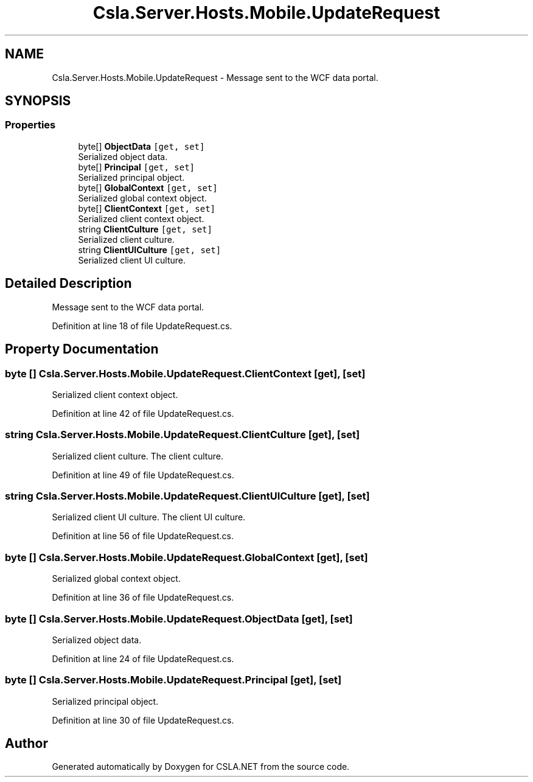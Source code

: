 .TH "Csla.Server.Hosts.Mobile.UpdateRequest" 3 "Wed Jul 21 2021" "Version 5.4.2" "CSLA.NET" \" -*- nroff -*-
.ad l
.nh
.SH NAME
Csla.Server.Hosts.Mobile.UpdateRequest \- Message sent to the WCF data portal\&.  

.SH SYNOPSIS
.br
.PP
.SS "Properties"

.in +1c
.ti -1c
.RI "byte[] \fBObjectData\fP\fC [get, set]\fP"
.br
.RI "Serialized object data\&. "
.ti -1c
.RI "byte[] \fBPrincipal\fP\fC [get, set]\fP"
.br
.RI "Serialized principal object\&. "
.ti -1c
.RI "byte[] \fBGlobalContext\fP\fC [get, set]\fP"
.br
.RI "Serialized global context object\&. "
.ti -1c
.RI "byte[] \fBClientContext\fP\fC [get, set]\fP"
.br
.RI "Serialized client context object\&. "
.ti -1c
.RI "string \fBClientCulture\fP\fC [get, set]\fP"
.br
.RI "Serialized client culture\&. "
.ti -1c
.RI "string \fBClientUICulture\fP\fC [get, set]\fP"
.br
.RI "Serialized client UI culture\&. "
.in -1c
.SH "Detailed Description"
.PP 
Message sent to the WCF data portal\&. 


.PP
Definition at line 18 of file UpdateRequest\&.cs\&.
.SH "Property Documentation"
.PP 
.SS "byte [] Csla\&.Server\&.Hosts\&.Mobile\&.UpdateRequest\&.ClientContext\fC [get]\fP, \fC [set]\fP"

.PP
Serialized client context object\&. 
.PP
Definition at line 42 of file UpdateRequest\&.cs\&.
.SS "string Csla\&.Server\&.Hosts\&.Mobile\&.UpdateRequest\&.ClientCulture\fC [get]\fP, \fC [set]\fP"

.PP
Serialized client culture\&. The client culture\&.
.PP
Definition at line 49 of file UpdateRequest\&.cs\&.
.SS "string Csla\&.Server\&.Hosts\&.Mobile\&.UpdateRequest\&.ClientUICulture\fC [get]\fP, \fC [set]\fP"

.PP
Serialized client UI culture\&. The client UI culture\&.
.PP
Definition at line 56 of file UpdateRequest\&.cs\&.
.SS "byte [] Csla\&.Server\&.Hosts\&.Mobile\&.UpdateRequest\&.GlobalContext\fC [get]\fP, \fC [set]\fP"

.PP
Serialized global context object\&. 
.PP
Definition at line 36 of file UpdateRequest\&.cs\&.
.SS "byte [] Csla\&.Server\&.Hosts\&.Mobile\&.UpdateRequest\&.ObjectData\fC [get]\fP, \fC [set]\fP"

.PP
Serialized object data\&. 
.PP
Definition at line 24 of file UpdateRequest\&.cs\&.
.SS "byte [] Csla\&.Server\&.Hosts\&.Mobile\&.UpdateRequest\&.Principal\fC [get]\fP, \fC [set]\fP"

.PP
Serialized principal object\&. 
.PP
Definition at line 30 of file UpdateRequest\&.cs\&.

.SH "Author"
.PP 
Generated automatically by Doxygen for CSLA\&.NET from the source code\&.
